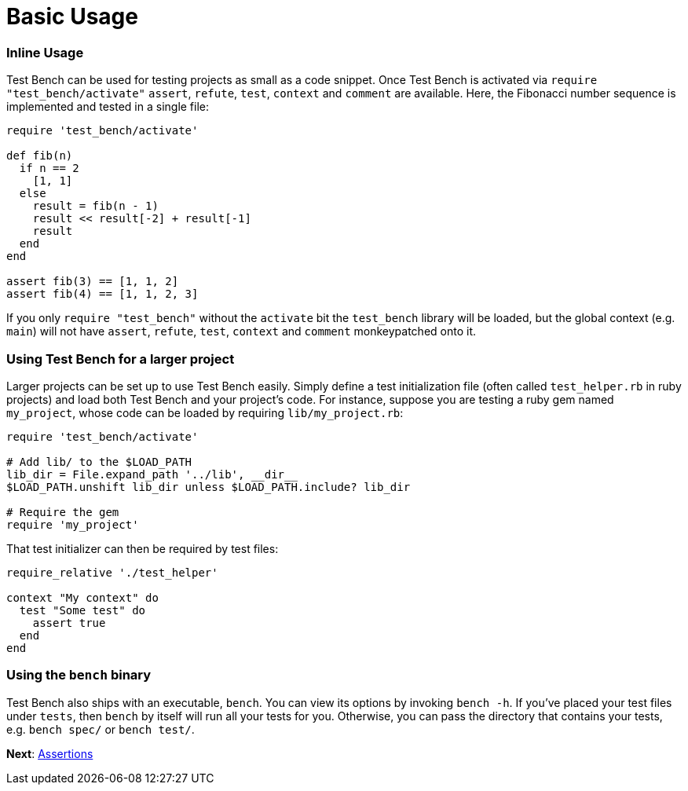 Basic Usage
===========

=== Inline Usage

Test Bench can be used for testing projects as small as a code snippet. Once Test Bench is activated via  +require "test_bench/activate"+ +assert+, +refute+, +test+, +context+ and +comment+  are available. Here, the Fibonacci number sequence is implemented and tested in a single file:

[source,ruby]
----
require 'test_bench/activate'

def fib(n)
  if n == 2
    [1, 1]
  else
    result = fib(n - 1)
    result << result[-2] + result[-1]
    result
  end
end

assert fib(3) == [1, 1, 2]
assert fib(4) == [1, 1, 2, 3]
----

If you only +require "test_bench"+ without the +activate+ bit the +test_bench+ library will be loaded, but the global context (e.g. +main+) will not have +assert+, +refute+, +test+, +context+ and +comment+ monkeypatched onto it.

=== Using Test Bench for a larger project

Larger projects can be set up to use Test Bench easily. Simply define a test initialization file (often called +test_helper.rb+ in ruby projects) and load both Test Bench and your project's code. For instance, suppose you are testing a ruby gem named +my_project+, whose code can be loaded by requiring +lib/my_project.rb+:

[source,ruby]
----
require 'test_bench/activate'

# Add lib/ to the $LOAD_PATH
lib_dir = File.expand_path '../lib', __dir__
$LOAD_PATH.unshift lib_dir unless $LOAD_PATH.include? lib_dir

# Require the gem
require 'my_project'
----

That test initializer can then be required by test files:

[source,ruby]
----
require_relative './test_helper'

context "My context" do
  test "Some test" do
    assert true
  end
end
----

=== Using the +bench+ binary

Test Bench also ships with an executable, +bench+. You can view its options by invoking +bench -h+. If you've placed your test files under +tests+, then +bench+ by itself will run all your tests for you. Otherwise, you can pass the directory that contains your tests, e.g. +bench spec/+ or +bench test/+.

**Next**: link:Assertions.adoc[Assertions]
